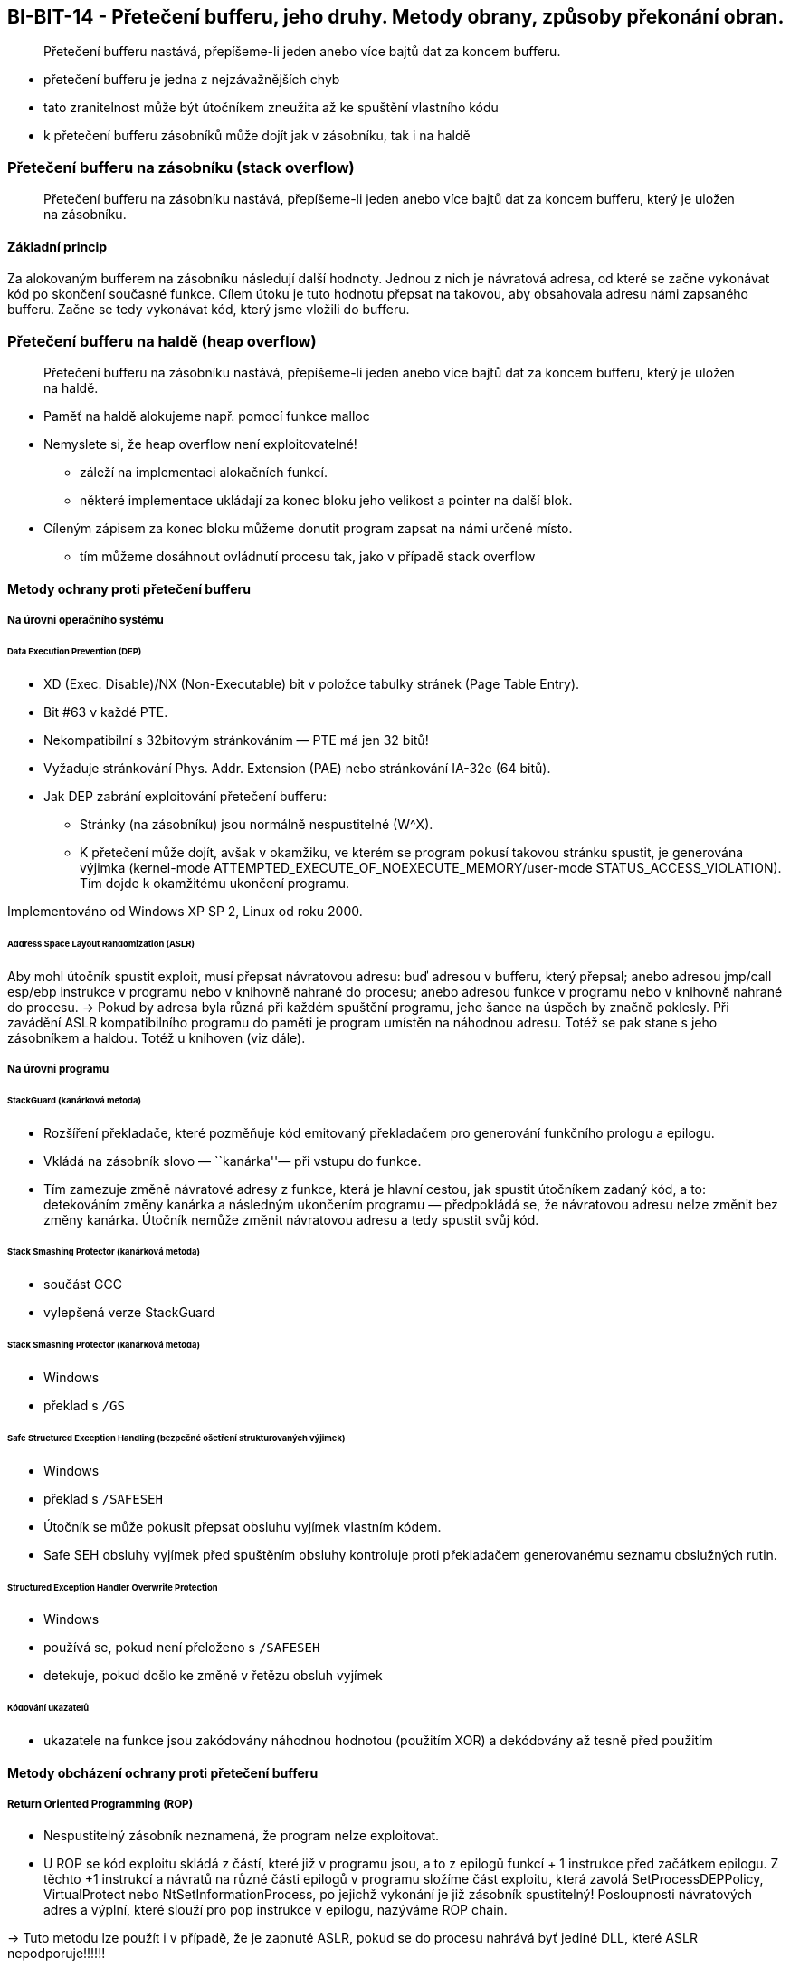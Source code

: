 == BI-BIT-14 - Přetečení bufferu, jeho druhy. Metody obrany, způsoby překonání obran.

____
Přetečení bufferu nastává, přepíšeme-li jeden anebo více bajtů dat za
koncem bufferu.
____

* přetečení bufferu je jedna z nejzávažnějších chyb
* tato zranitelnost může být útočníkem zneužita až ke spuštění vlastního
kódu
* k přetečení bufferu zásobníků může dojít jak v zásobníku, tak i na
haldě

=== Přetečení bufferu na zásobníku (stack overflow)

____
Přetečení bufferu na zásobníku nastává, přepíšeme-li jeden anebo více
bajtů dat za koncem bufferu, který je uložen na zásobníku.
____

==== Základní princip

Za alokovaným bufferem na zásobníku následují další hodnoty. Jednou z
nich je návratová adresa, od které se začne vykonávat kód po skončení
současné funkce. Cílem útoku je tuto hodnotu přepsat na takovou, aby
obsahovala adresu námi zapsaného bufferu. Začne se tedy vykonávat kód,
který jsme vložili do bufferu.

=== Přetečení bufferu na haldě (heap overflow)

____
Přetečení bufferu na zásobníku nastává, přepíšeme-li jeden anebo více
bajtů dat za koncem bufferu, který je uložen na haldě.
____

* Paměť na haldě alokujeme např. pomocí funkce malloc
* Nemyslete si, že heap overflow není exploitovatelné!
** záleží na implementaci alokačních funkcí.
** některé implementace ukládají za konec bloku jeho velikost a pointer
na další blok.
* Cíleným zápisem za konec bloku můžeme donutit program zapsat na námi
určené místo.
** tím můžeme dosáhnout ovládnutí procesu tak, jako v případě stack
overflow

==== Metody ochrany proti přetečení bufferu

===== Na úrovni operačního systému

====== Data Execution Prevention (DEP)

* XD (Exec. Disable)/NX (Non-Executable) bit v položce tabulky stránek
(Page Table Entry).
* Bit #63 v každé PTE.
* Nekompatibilní s 32bitovým stránkováním — PTE má jen 32 bitů!
* Vyžaduje stránkování Phys. Addr. Extension (PAE) nebo stránkování
IA-32e (64 bitů).
* Jak DEP zabrání exploitování přetečení bufferu:
** Stránky (na zásobníku) jsou normálně nespustitelné (W^X).
** K přetečení může dojít, avšak v okamžiku, ve kterém se program pokusí
takovou stránku spustit, je generována výjimka (kernel-mode
ATTEMPTED_EXECUTE_OF_NOEXECUTE_MEMORY/user-mode
STATUS_ACCESS_VIOLATION). Tím dojde k okamžitému ukončení programu.

Implementováno od Windows XP SP 2, Linux od roku 2000.

====== Address Space Layout Randomization (ASLR)

Aby mohl útočník spustit exploit, musí přepsat návratovou adresu: buď
adresou v bufferu, který přepsal; anebo adresou jmp/call esp/ebp
instrukce v programu nebo v knihovně nahrané do procesu; anebo adresou
funkce v programu nebo v knihovně nahrané do procesu. → Pokud by adresa
byla různá při každém spuštění programu, jeho šance na úspěch by značně
poklesly. Při zavádění ASLR kompatibilního programu do paměti je program
umístěn na náhodnou adresu. Totéž se pak stane s jeho zásobníkem a
haldou. Totéž u knihoven (viz dále).

===== Na úrovni programu

====== StackGuard (kanárková metoda)

* Rozšíření překladače, které pozměňuje kód emitovaný překladačem pro
generování funkčního prologu a epilogu.
* Vkládá na zásobník slovo — ``kanárka''— při vstupu do funkce.
* Tím zamezuje změně návratové adresy z funkce, která je hlavní cestou,
jak spustit útočníkem zadaný kód, a to: detekováním změny kanárka a
následným ukončením programu — předpokládá se, že návratovou adresu
nelze změnit bez změny kanárka. Útočník nemůže změnit návratovou adresu
a tedy spustit svůj kód.

====== Stack Smashing Protector (kanárková metoda)

* součást GCC
* vylepšená verze StackGuard

====== Stack Smashing Protector (kanárková metoda)

* Windows
* překlad s `/GS`

====== Safe Structured Exception Handling (bezpečné ošetření strukturovaných výjimek)

* Windows
* překlad s `/SAFESEH`
* Útočník se může pokusit přepsat obsluhu vyjímek vlastním kódem.
* Safe SEH obsluhy vyjímek před spuštěním obsluhy kontroluje proti
překladačem generovanému seznamu obslužných rutin.

====== Structured Exception Handler Overwrite Protection

* Windows
* používá se, pokud není přeloženo s `/SAFESEH`
* detekuje, pokud došlo ke změně v řetězu obsluh vyjímek

====== Kódování ukazatelů

* ukazatele na funkce jsou zakódovány náhodnou hodnotou (použitím XOR) a
dekódovány až tesně před použitím

==== Metody obcházení ochrany proti přetečení bufferu

===== Return Oriented Programming (ROP)

* Nespustitelný zásobník neznamená, že program nelze exploitovat.
* U ROP se kód exploitu skládá z částí, které již v programu jsou, a to
z epilogů funkcí + 1 instrukce před začátkem epilogu. Z těchto +1
instrukcí a návratů na různé části epilogů v programu složíme část
exploitu, která zavolá SetProcessDEPPolicy, VirtualProtect nebo
NtSetInformationProcess, po jejichž vykonání je již zásobník
spustitelný! Posloupnosti návratových adres a výplní, které slouží pro
pop instrukce v epilogu, nazýváme ROP chain.

→ Tuto metodu lze použít i v případě, že je zapnuté ASLR, pokud se do
procesu nahrává byť jediné DLL, které ASLR nepodporuje!!!!!!
